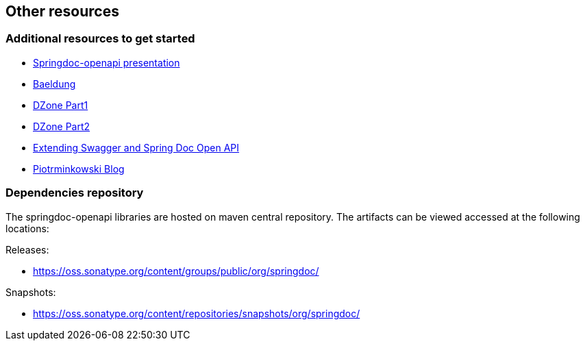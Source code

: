 [[other-resources]]
== Other resources

=== Additional resources to get started
- link:https://prezi.com/view/r4DP4TCmYUJk1eaqjKG4/[Springdoc-openapi presentation, window="_blank"]
- link:https://www.baeldung.com/spring-rest-openapi-documentation[Baeldung, window="_blank"]
- link:https://dzone.com/articles/openapi-3-documentation-with-spring-boot[DZone Part1, window="_blank"]
- link:https://dzone.com/articles/doing-more-with-springdoc-openapi[DZone Part2, window="_blank"]
- link:https://dzone.com/articles/extending-swagger-and-spring-doc-open-api[Extending Swagger and Spring Doc Open API, window="_blank"]
- link:https://piotrminkowski.com/2020/02/20/microservices-api-documentation-with-springdoc-openapi/[Piotrminkowski Blog, window="_blank"]


=== Dependencies repository

The springdoc-openapi libraries are hosted on maven central repository.
The artifacts can be viewed accessed at the following locations:

Releases:

* link:https://oss.sonatype.org/content/groups/public/org/springdoc/[https://oss.sonatype.org/content/groups/public/org/springdoc/, window="_blank"]

Snapshots:

* link:https://oss.sonatype.org/content/repositories/snapshots/org/springdoc/[https://oss.sonatype.org/content/repositories/snapshots/org/springdoc/, window="_blank", window="_blank"]
